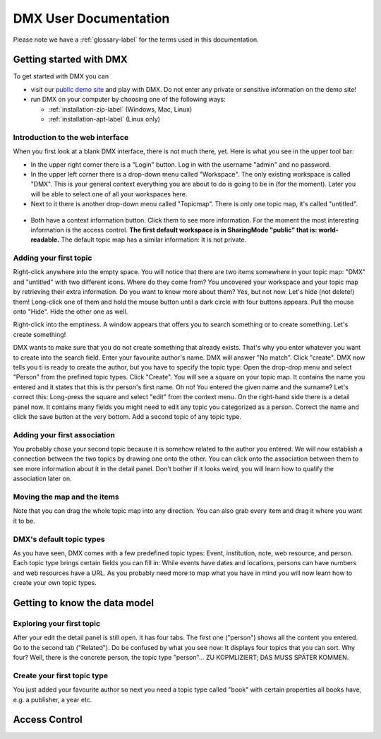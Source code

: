 ######################
DMX User Documentation
######################

Please note we have a :ref:`glossary-label` for the terms used in this documentation.

************************
Getting started with DMX
************************

To get started with DMX you can

* visit our `public demo site`_ and play with DMX. Do not enter any private or sensitive information on the demo site!
* run DMX on your computer by choosing one of the following ways:

  * :ref:`installation-zip-label` (Windows, Mac, Linux)
  * :ref:`installation-apt-label` (Linux only)

.. _public demo site: https://demo.dmx.systems

Introduction to the web interface
=================================
When you first look at a blank DMX interface, there is not much there, yet. Here is what you see in the upper tool bar:

* In the upper right corner there is a "Login" button. Log in with the username "admin" and no password.
* In the upper left corner there is a drop-down menu called "Workspace". The only existing workspace is called "DMX". This is your general context everything you are about to do is going to be in (for the moment). Later you will be able to select one of all your workspaces here.
* Next to it there is another drop-down menu called "Topicmap". There is only one topic map, it's called "untitled".

.. figure:: _static/upper-toolbar.jpg
    :alt: Tool bar with workspace and topic map selection

* Both have a context information button. Click them to see more information. For the moment the most interesting information is the access control. **The first default workspace is in SharingMode "public" that is: world-readable.** The default topic map has a similar information: It is not private.

Adding your first topic
=======================

Right-click anywhere into the empty space. You will notice that there are two items somewhere in your topic map: "DMX" and "untitled" with two different icons. Where do they come from? You uncovered your workspace and your topic map by retrieving their extra information. Do you want to know more about them? Yes, but not now. Let's hide (not delete!) them! Long-click one of them and hold the mouse button until a dark circle with four buttons appears. Pull the mouse onto "Hide". Hide the other one as well.

Right-click into the emptiness. A window appears that offers you to search something or to create something. Let's create something!

.. image:: _static/search-create.jpg

DMX wants to make sure that you do not create something that already exists. That's why you enter whatever you want to create into the search field. Enter your favourite author's name. DMX will answer "No match". Click "create". DMX now tells you ti is ready to create the author, but you have to specify the topic type: Open the drop-drop menu and select "Person" from the prefined topic types. Click "Create". You will see a square on your topic map. It contains the name you entered and it states that this is thr person's first name. Oh no! You entered the given name and the surname? Let's correct this: Long-press the square and select "edit" from the context menu. On the right-hand side there is a detail panel now. It contains many fields you might need to edit any topic you categorized as a person. Correct the name and click the save button at the very bottom. Add a second topic of any topic type.

Adding your first association
=============================

You probably chose your second topic because it is somehow related to the author you entered. We will now establish a connection between the two topics by drawing one onto the other. You can click onto the association between them to see more information about it in the detail panel. Don't bother if it looks weird, you will learn how to qualify the association later on.

Moving the map and the items
==============================
Note that you can drag the whole topic map into any direction. You can also grab every item and drag it where you want it to be.


DMX's default topic types
====================================

As you have seen, DMX comes with a few predefined topic types: Event, institution, note, web resource, and person. Each topic type brings certain fields you can fill in: While events have dates and locations, persons can have numbers and web resources have a URL. As you probably need more to map what you have in mind you will now learn how to create your own topic types.

******************************
Getting to know the data model
******************************

Exploring your first topic
==========================

After your edit the detail panel is still open. It has four tabs. The first one ("person") shows all the content you entered. Go to the second tab ("Related"). Do be confused by what you see now: It displays four topics that you can sort. Why four? Well, there is the concrete person, the topic type "person"... ZU KOPMLIZIERT; DAS MUSS SPÄTER KOMMEN.


Create your first topic type
===================================

You just added your favourite author so next you need a topic type called "book" with certain properties all books have, e.g. a publisher, a year etc.

**************
Access Control
**************



